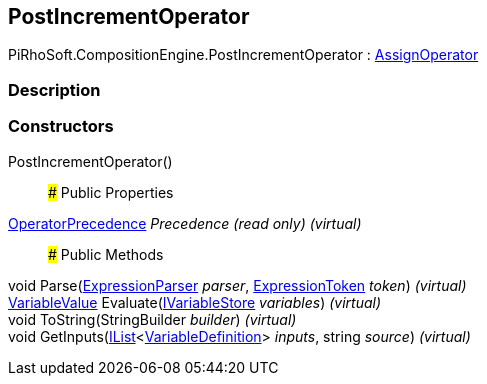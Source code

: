 [#reference/post-increment-operator]

## PostIncrementOperator

PiRhoSoft.CompositionEngine.PostIncrementOperator : <<reference/assign-operator.html,AssignOperator>>

### Description

### Constructors

PostIncrementOperator()::

### Public Properties

<<reference/operator-precedence.html,OperatorPrecedence>> _Precedence_ _(read only)_ _(virtual)_::

### Public Methods

void Parse(<<reference/expression-parser.html,ExpressionParser>> _parser_, <<reference/expression-token.html,ExpressionToken>> _token_) _(virtual)_::

<<reference/variable-value.html,VariableValue>> Evaluate(<<reference/i-variable-store.html,IVariableStore>> _variables_) _(virtual)_::

void ToString(StringBuilder _builder_) _(virtual)_::

void GetInputs(https://docs.microsoft.com/en-us/dotnet/api/System.Collections.Generic.IList-1[IList^]<<<reference/variable-definition.html,VariableDefinition>>> _inputs_, string _source_) _(virtual)_::
